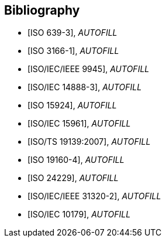 
[bibliography]
== Bibliography


* [[[ISO639-3,ISO 639-3]]], _AUTOFILL_

* [[[ISO3166-1,ISO 3166-1]]], _AUTOFILL_

* [[[ISO9945,ISO/IEC/IEEE 9945]]], _AUTOFILL_

* [[[ISO14888-3,ISO/IEC 14888-3]]], _AUTOFILL_

* [[[ISO15924,ISO 15924]]], _AUTOFILL_

* [[[ISO15961,ISO/IEC 15961]]], _AUTOFILL_

* [[[ISO19139,ISO/TS 19139:2007]]], _AUTOFILL_

* [[[ISO19160-4,ISO 19160-4]]], _AUTOFILL_

//* [[[ISO19160-5,ISO 19160-5]]], _AUTOFILL_

* [[[ISO24229,ISO 24229]]], _AUTOFILL_

* [[[ISO31320,ISO/IEC/IEEE 31320-2]]], _AUTOFILL_

* [[[ISOIEC10179,ISO/IEC 10179]]], _AUTOFILL_
